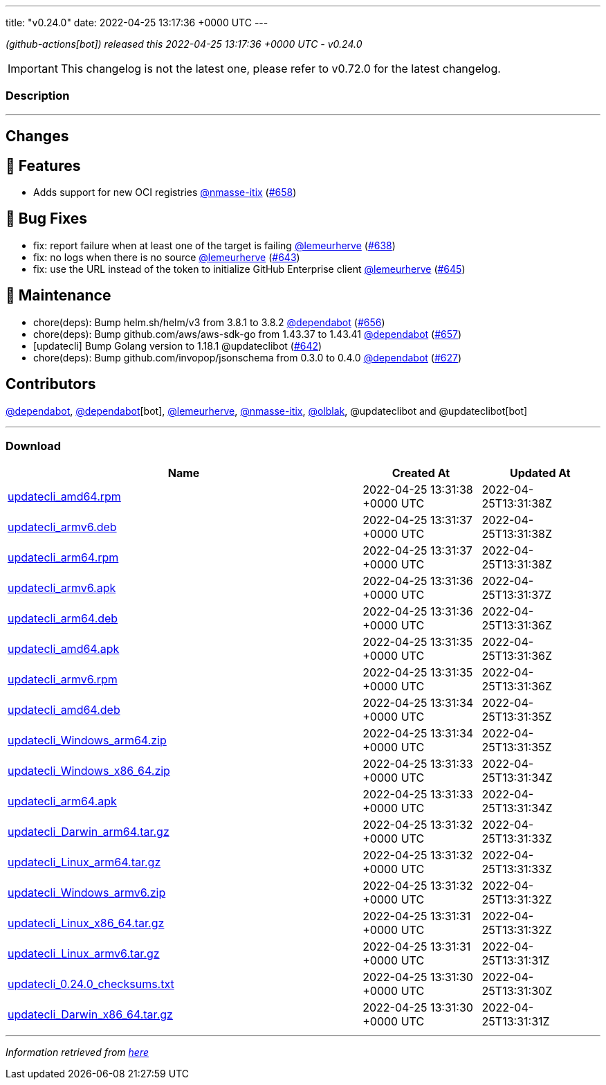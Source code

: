 ---
title: "v0.24.0"
date: 2022-04-25 13:17:36 +0000 UTC
---

// Disclaimer: this file is generated, do not edit it manually.


__ (github-actions[bot]) released this 2022-04-25 13:17:36 +0000 UTC - v0.24.0__



IMPORTANT: This changelog is not the latest one, please refer to v0.72.0 for the latest changelog.


=== Description

---

++++

<h2>Changes</h2>
<h2>🚀 Features</h2>
<ul>
<li>Adds support for new OCI registries <a class="user-mention notranslate" data-hovercard-type="user" data-hovercard-url="/users/nmasse-itix/hovercard" data-octo-click="hovercard-link-click" data-octo-dimensions="link_type:self" href="https://github.com/nmasse-itix">@nmasse-itix</a> (<a class="issue-link js-issue-link" data-error-text="Failed to load title" data-id="1208070677" data-permission-text="Title is private" data-url="https://github.com/updatecli/updatecli/issues/658" data-hovercard-type="pull_request" data-hovercard-url="/updatecli/updatecli/pull/658/hovercard" href="https://github.com/updatecli/updatecli/pull/658">#658</a>)</li>
</ul>
<h2>🐛 Bug Fixes</h2>
<ul>
<li>fix: report failure when at least one of the target is failing <a class="user-mention notranslate" data-hovercard-type="user" data-hovercard-url="/users/lemeurherve/hovercard" data-octo-click="hovercard-link-click" data-octo-dimensions="link_type:self" href="https://github.com/lemeurherve">@lemeurherve</a> (<a class="issue-link js-issue-link" data-error-text="Failed to load title" data-id="1201958497" data-permission-text="Title is private" data-url="https://github.com/updatecli/updatecli/issues/638" data-hovercard-type="pull_request" data-hovercard-url="/updatecli/updatecli/pull/638/hovercard" href="https://github.com/updatecli/updatecli/pull/638">#638</a>)</li>
<li>fix: no logs when there is no source <a class="user-mention notranslate" data-hovercard-type="user" data-hovercard-url="/users/lemeurherve/hovercard" data-octo-click="hovercard-link-click" data-octo-dimensions="link_type:self" href="https://github.com/lemeurherve">@lemeurherve</a> (<a class="issue-link js-issue-link" data-error-text="Failed to load title" data-id="1203627276" data-permission-text="Title is private" data-url="https://github.com/updatecli/updatecli/issues/643" data-hovercard-type="pull_request" data-hovercard-url="/updatecli/updatecli/pull/643/hovercard" href="https://github.com/updatecli/updatecli/pull/643">#643</a>)</li>
<li>fix: use the URL instead of the token to initialize GitHub Enterprise client <a class="user-mention notranslate" data-hovercard-type="user" data-hovercard-url="/users/lemeurherve/hovercard" data-octo-click="hovercard-link-click" data-octo-dimensions="link_type:self" href="https://github.com/lemeurherve">@lemeurherve</a> (<a class="issue-link js-issue-link" data-error-text="Failed to load title" data-id="1203775335" data-permission-text="Title is private" data-url="https://github.com/updatecli/updatecli/issues/645" data-hovercard-type="pull_request" data-hovercard-url="/updatecli/updatecli/pull/645/hovercard" href="https://github.com/updatecli/updatecli/pull/645">#645</a>)</li>
</ul>
<h2>🧰 Maintenance</h2>
<ul>
<li>chore(deps): Bump helm.sh/helm/v3 from 3.8.1 to 3.8.2 <a class="user-mention notranslate" data-hovercard-type="organization" data-hovercard-url="/orgs/dependabot/hovercard" data-octo-click="hovercard-link-click" data-octo-dimensions="link_type:self" href="https://github.com/dependabot">@dependabot</a> (<a class="issue-link js-issue-link" data-error-text="Failed to load title" data-id="1206937537" data-permission-text="Title is private" data-url="https://github.com/updatecli/updatecli/issues/656" data-hovercard-type="pull_request" data-hovercard-url="/updatecli/updatecli/pull/656/hovercard" href="https://github.com/updatecli/updatecli/pull/656">#656</a>)</li>
<li>chore(deps): Bump github.com/aws/aws-sdk-go from 1.43.37 to 1.43.41 <a class="user-mention notranslate" data-hovercard-type="organization" data-hovercard-url="/orgs/dependabot/hovercard" data-octo-click="hovercard-link-click" data-octo-dimensions="link_type:self" href="https://github.com/dependabot">@dependabot</a> (<a class="issue-link js-issue-link" data-error-text="Failed to load title" data-id="1206937788" data-permission-text="Title is private" data-url="https://github.com/updatecli/updatecli/issues/657" data-hovercard-type="pull_request" data-hovercard-url="/updatecli/updatecli/pull/657/hovercard" href="https://github.com/updatecli/updatecli/pull/657">#657</a>)</li>
<li>[updatecli] Bump Golang version to 1.18.1 @updateclibot (<a class="issue-link js-issue-link" data-error-text="Failed to load title" data-id="1202706043" data-permission-text="Title is private" data-url="https://github.com/updatecli/updatecli/issues/642" data-hovercard-type="pull_request" data-hovercard-url="/updatecli/updatecli/pull/642/hovercard" href="https://github.com/updatecli/updatecli/pull/642">#642</a>)</li>
<li>chore(deps): Bump github.com/invopop/jsonschema from 0.3.0 to 0.4.0 <a class="user-mention notranslate" data-hovercard-type="organization" data-hovercard-url="/orgs/dependabot/hovercard" data-octo-click="hovercard-link-click" data-octo-dimensions="link_type:self" href="https://github.com/dependabot">@dependabot</a> (<a class="issue-link js-issue-link" data-error-text="Failed to load title" data-id="1199809728" data-permission-text="Title is private" data-url="https://github.com/updatecli/updatecli/issues/627" data-hovercard-type="pull_request" data-hovercard-url="/updatecli/updatecli/pull/627/hovercard" href="https://github.com/updatecli/updatecli/pull/627">#627</a>)</li>
</ul>
<h2>Contributors</h2>
<p><a class="user-mention notranslate" data-hovercard-type="organization" data-hovercard-url="/orgs/dependabot/hovercard" data-octo-click="hovercard-link-click" data-octo-dimensions="link_type:self" href="https://github.com/dependabot">@dependabot</a>, <a class="user-mention notranslate" data-hovercard-type="organization" data-hovercard-url="/orgs/dependabot/hovercard" data-octo-click="hovercard-link-click" data-octo-dimensions="link_type:self" href="https://github.com/dependabot">@dependabot</a>[bot], <a class="user-mention notranslate" data-hovercard-type="user" data-hovercard-url="/users/lemeurherve/hovercard" data-octo-click="hovercard-link-click" data-octo-dimensions="link_type:self" href="https://github.com/lemeurherve">@lemeurherve</a>, <a class="user-mention notranslate" data-hovercard-type="user" data-hovercard-url="/users/nmasse-itix/hovercard" data-octo-click="hovercard-link-click" data-octo-dimensions="link_type:self" href="https://github.com/nmasse-itix">@nmasse-itix</a>, <a class="user-mention notranslate" data-hovercard-type="user" data-hovercard-url="/users/olblak/hovercard" data-octo-click="hovercard-link-click" data-octo-dimensions="link_type:self" href="https://github.com/olblak">@olblak</a>, @updateclibot and @updateclibot[bot]</p>

++++

---



=== Download

[cols="3,1,1" options="header" frame="all" grid="rows"]
|===
| Name | Created At | Updated At

| link:https://github.com/updatecli/updatecli/releases/download/v0.24.0/updatecli_amd64.rpm[updatecli_amd64.rpm] | 2022-04-25 13:31:38 +0000 UTC | 2022-04-25T13:31:38Z

| link:https://github.com/updatecli/updatecli/releases/download/v0.24.0/updatecli_armv6.deb[updatecli_armv6.deb] | 2022-04-25 13:31:37 +0000 UTC | 2022-04-25T13:31:38Z

| link:https://github.com/updatecli/updatecli/releases/download/v0.24.0/updatecli_arm64.rpm[updatecli_arm64.rpm] | 2022-04-25 13:31:37 +0000 UTC | 2022-04-25T13:31:38Z

| link:https://github.com/updatecli/updatecli/releases/download/v0.24.0/updatecli_armv6.apk[updatecli_armv6.apk] | 2022-04-25 13:31:36 +0000 UTC | 2022-04-25T13:31:37Z

| link:https://github.com/updatecli/updatecli/releases/download/v0.24.0/updatecli_arm64.deb[updatecli_arm64.deb] | 2022-04-25 13:31:36 +0000 UTC | 2022-04-25T13:31:36Z

| link:https://github.com/updatecli/updatecli/releases/download/v0.24.0/updatecli_amd64.apk[updatecli_amd64.apk] | 2022-04-25 13:31:35 +0000 UTC | 2022-04-25T13:31:36Z

| link:https://github.com/updatecli/updatecli/releases/download/v0.24.0/updatecli_armv6.rpm[updatecli_armv6.rpm] | 2022-04-25 13:31:35 +0000 UTC | 2022-04-25T13:31:36Z

| link:https://github.com/updatecli/updatecli/releases/download/v0.24.0/updatecli_amd64.deb[updatecli_amd64.deb] | 2022-04-25 13:31:34 +0000 UTC | 2022-04-25T13:31:35Z

| link:https://github.com/updatecli/updatecli/releases/download/v0.24.0/updatecli_Windows_arm64.zip[updatecli_Windows_arm64.zip] | 2022-04-25 13:31:34 +0000 UTC | 2022-04-25T13:31:35Z

| link:https://github.com/updatecli/updatecli/releases/download/v0.24.0/updatecli_Windows_x86_64.zip[updatecli_Windows_x86_64.zip] | 2022-04-25 13:31:33 +0000 UTC | 2022-04-25T13:31:34Z

| link:https://github.com/updatecli/updatecli/releases/download/v0.24.0/updatecli_arm64.apk[updatecli_arm64.apk] | 2022-04-25 13:31:33 +0000 UTC | 2022-04-25T13:31:34Z

| link:https://github.com/updatecli/updatecli/releases/download/v0.24.0/updatecli_Darwin_arm64.tar.gz[updatecli_Darwin_arm64.tar.gz] | 2022-04-25 13:31:32 +0000 UTC | 2022-04-25T13:31:33Z

| link:https://github.com/updatecli/updatecli/releases/download/v0.24.0/updatecli_Linux_arm64.tar.gz[updatecli_Linux_arm64.tar.gz] | 2022-04-25 13:31:32 +0000 UTC | 2022-04-25T13:31:33Z

| link:https://github.com/updatecli/updatecli/releases/download/v0.24.0/updatecli_Windows_armv6.zip[updatecli_Windows_armv6.zip] | 2022-04-25 13:31:32 +0000 UTC | 2022-04-25T13:31:32Z

| link:https://github.com/updatecli/updatecli/releases/download/v0.24.0/updatecli_Linux_x86_64.tar.gz[updatecli_Linux_x86_64.tar.gz] | 2022-04-25 13:31:31 +0000 UTC | 2022-04-25T13:31:32Z

| link:https://github.com/updatecli/updatecli/releases/download/v0.24.0/updatecli_Linux_armv6.tar.gz[updatecli_Linux_armv6.tar.gz] | 2022-04-25 13:31:31 +0000 UTC | 2022-04-25T13:31:31Z

| link:https://github.com/updatecli/updatecli/releases/download/v0.24.0/updatecli_0.24.0_checksums.txt[updatecli_0.24.0_checksums.txt] | 2022-04-25 13:31:30 +0000 UTC | 2022-04-25T13:31:30Z

| link:https://github.com/updatecli/updatecli/releases/download/v0.24.0/updatecli_Darwin_x86_64.tar.gz[updatecli_Darwin_x86_64.tar.gz] | 2022-04-25 13:31:30 +0000 UTC | 2022-04-25T13:31:31Z

|===


---

__Information retrieved from link:https://github.com/updatecli/updatecli/releases/tag/v0.24.0[here]__

